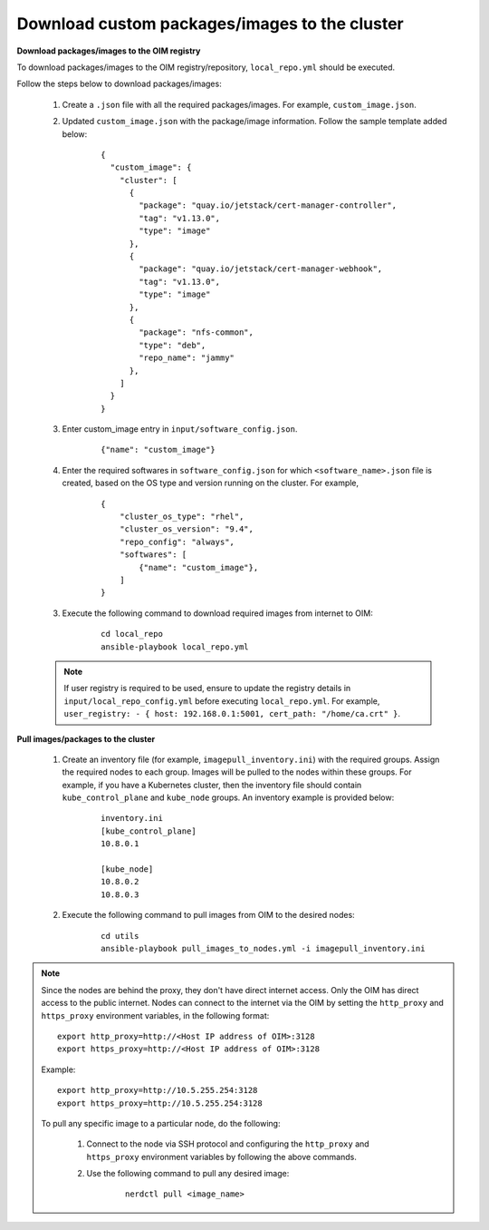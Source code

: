 Download custom packages/images to the cluster
===============================================

**Download packages/images to the OIM registry**

To download packages/images to the OIM registry/repository, ``local_repo.yml`` should be executed.

Follow the steps below to download packages/images:

    1. Create a ``.json`` file with all the required packages/images. For example, ``custom_image.json``.

    2. Updated ``custom_image.json`` with the package/image information. Follow the sample template added below:

        ::

            {
              "custom_image": {
                "cluster": [
                  {
                    "package": "quay.io/jetstack/cert-manager-controller",
                    "tag": "v1.13.0",
                    "type": "image"
                  },
                  {
                    "package": "quay.io/jetstack/cert-manager-webhook",
                    "tag": "v1.13.0",
                    "type": "image"
                  },
                  {
                    "package": "nfs-common",
                    "type": "deb",
                    "repo_name": "jammy"
                  },
                ]
              }
            }

    3. Enter custom_image entry in ``input/software_config.json``.

        ::

            {"name": "custom_image"}

    4. Enter the required softwares in ``software_config.json`` for which ``<software_name>.json`` file is created, based on the OS type and version running on the cluster. For example,

        ::

            {
                "cluster_os_type": "rhel",
                "cluster_os_version": "9.4",
                "repo_config": "always",
                "softwares": [
                    {"name": "custom_image"},
                ]
            }

    3. Execute the following command to download required images from internet to OIM:

        ::

            cd local_repo
            ansible-playbook local_repo.yml

    .. note:: If user registry is required to be used, ensure to update the registry details in ``input/local_repo_config.yml`` before executing ``local_repo.yml``. For example, ``user_registry: - { host: 192.168.0.1:5001, cert_path: "/home/ca.crt" }``.

**Pull images/packages to the cluster**

    1. Create an inventory file (for example, ``imagepull_inventory.ini``) with the required groups. Assign the required nodes to each group. Images will be pulled to the nodes within these groups. For example, if you have a Kubernetes cluster, then the inventory file should contain ``kube_control_plane`` and ``kube_node`` groups. An inventory example is provided below:

        ::

            inventory.ini
            [kube_control_plane]
            10.8.0.1

            [kube_node]
            10.8.0.2
            10.8.0.3

    2. Execute the following command to pull images from OIM to the desired nodes:

        ::

            cd utils
            ansible-playbook pull_images_to_nodes.yml -i imagepull_inventory.ini

.. note:: Since the nodes are behind the proxy, they don't have direct internet access. Only the OIM has direct access to the public internet.
          Nodes can connect to the internet via the OIM by setting the ``http_proxy`` and ``https_proxy`` environment variables, in the following format: ::

              export http_proxy=http://<Host IP address of OIM>:3128
              export https_proxy=http://<Host IP address of OIM>:3128

          Example: ::

              export http_proxy=http://10.5.255.254:3128
              export https_proxy=http://10.5.255.254:3128

          To pull any specific image to a particular node, do the following:

              1. Connect to the node via SSH protocol and configuring the ``http_proxy`` and ``https_proxy`` environment variables by following the above commands.
              2. Use the following command to pull any desired image:

                    ::

                        nerdctl pull <image_name>